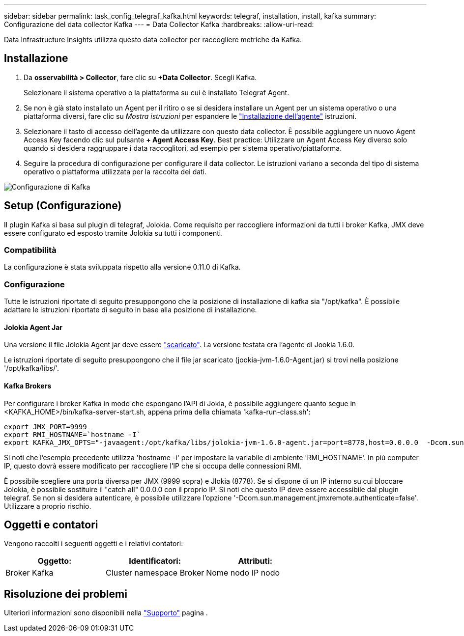 ---
sidebar: sidebar 
permalink: task_config_telegraf_kafka.html 
keywords: telegraf, installation, install, kafka 
summary: Configurazione del data collector Kafka 
---
= Data Collector Kafka
:hardbreaks:
:allow-uri-read: 


[role="lead"]
Data Infrastructure Insights utilizza questo data collector per raccogliere metriche da Kafka.



== Installazione

. Da *osservabilità > Collector*, fare clic su *+Data Collector*. Scegli Kafka.
+
Selezionare il sistema operativo o la piattaforma su cui è installato Telegraf Agent.

. Se non è già stato installato un Agent per il ritiro o se si desidera installare un Agent per un sistema operativo o una piattaforma diversi, fare clic su _Mostra istruzioni_ per espandere le link:task_config_telegraf_agent.html["Installazione dell'agente"] istruzioni.
. Selezionare il tasto di accesso dell'agente da utilizzare con questo data collector. È possibile aggiungere un nuovo Agent Access Key facendo clic sul pulsante *+ Agent Access Key*. Best practice: Utilizzare un Agent Access Key diverso solo quando si desidera raggruppare i data raccoglitori, ad esempio per sistema operativo/piattaforma.
. Seguire la procedura di configurazione per configurare il data collector. Le istruzioni variano a seconda del tipo di sistema operativo o piattaforma utilizzata per la raccolta dei dati.


image:KafkaDCConfigWindows.png["Configurazione di Kafka"]



== Setup (Configurazione)

Il plugin Kafka si basa sul plugin di telegraf, Jolokia. Come requisito per raccogliere informazioni da tutti i broker Kafka, JMX deve essere configurato ed esposto tramite Jolokia su tutti i componenti.



=== Compatibilità

La configurazione è stata sviluppata rispetto alla versione 0.11.0 di Kafka.



=== Configurazione

Tutte le istruzioni riportate di seguito presuppongono che la posizione di installazione di kafka sia "/opt/kafka". È possibile adattare le istruzioni riportate di seguito in base alla posizione di installazione.



==== Jolokia Agent Jar

Una versione il file Jolokia Agent jar deve essere link:https://jolokia.org/download.html["scaricato"]. La versione testata era l'agente di Jookia 1.6.0.

Le istruzioni riportate di seguito presuppongono che il file jar scaricato (jookia-jvm-1.6.0-Agent.jar) si trovi nella posizione '/opt/kafka/libs/'.



==== Kafka Brokers

Per configurare i broker Kafka in modo che espongano l'API di Jokia, è possibile aggiungere quanto segue in <KAFKA_HOME>/bin/kafka-server-start.sh, appena prima della chiamata 'kafka-run-class.sh':

[listing]
----
export JMX_PORT=9999
export RMI_HOSTNAME=`hostname -I`
export KAFKA_JMX_OPTS="-javaagent:/opt/kafka/libs/jolokia-jvm-1.6.0-agent.jar=port=8778,host=0.0.0.0  -Dcom.sun.management.jmxremote.password.file=/opt/kafka/config/jmxremote.password -Dcom.sun.management.jmxremote.ssl=false -Djava.rmi.server.hostname=$RMI_HOSTNAME -Dcom.sun.management.jmxremote.rmi.port=$JMX_PORT"
----
Si noti che l'esempio precedente utilizza 'hostname -i' per impostare la variabile di ambiente 'RMI_HOSTNAME'. In più computer IP, questo dovrà essere modificato per raccogliere l'IP che si occupa delle connessioni RMI.

È possibile scegliere una porta diversa per JMX (9999 sopra) e Jlokia (8778). Se si dispone di un IP interno su cui bloccare Jolokia, è possibile sostituire il "catch all" 0.0.0.0 con il proprio IP. Si noti che questo IP deve essere accessibile dal plugin telegraf. Se non si desidera autenticare, è possibile utilizzare l'opzione '-Dcom.sun.management.jmxremote.authenticate=false'. Utilizzare a proprio rischio.



== Oggetti e contatori

Vengono raccolti i seguenti oggetti e i relativi contatori:

[cols="<.<,<.<,<.<"]
|===
| Oggetto: | Identificatori: | Attributi: 


| Broker Kafka | Cluster namespace Broker | Nome nodo IP nodo 
|===


== Risoluzione dei problemi

Ulteriori informazioni sono disponibili nella link:concept_requesting_support.html["Supporto"] pagina .

